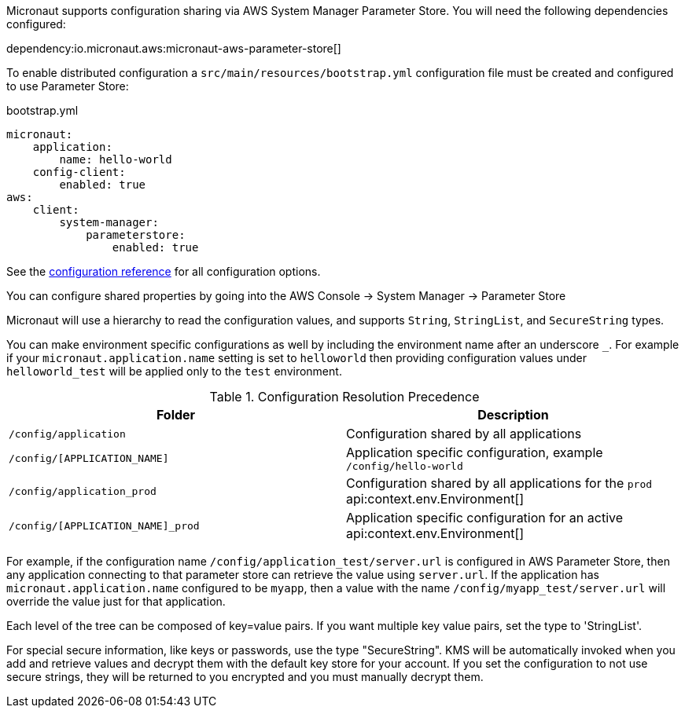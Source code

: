 Micronaut supports configuration sharing via AWS System Manager Parameter Store. You will need the following dependencies configured:

dependency:io.micronaut.aws:micronaut-aws-parameter-store[]

To enable distributed configuration a `src/main/resources/bootstrap.yml` configuration file must be created and configured to use Parameter Store:

.bootstrap.yml
[source,yaml]
----
micronaut:
    application:
        name: hello-world
    config-client:
        enabled: true
aws:
    client:
        system-manager:
            parameterstore:
                enabled: true
----

See the https://micronaut-projects.github.io/micronaut-aws/latest/guide/configurationreference.html#io.micronaut.discovery.aws.parameterstore.AWSParameterStoreConfiguration[configuration reference] for all configuration options.

You can configure shared properties by going into the AWS Console -> System Manager -> Parameter Store

Micronaut will use a hierarchy to read the configuration values, and supports `String`, `StringList`, and `SecureString` types.

You can make environment specific configurations as well by including the environment name after an underscore `_`. For example if your `micronaut.application.name` setting is set to `helloworld` then providing configuration values under `helloworld_test` will be applied only to the `test` environment.

.Configuration Resolution Precedence
|===
|Folder|Description

|`/config/application`
|Configuration shared by all applications

|`/config/[APPLICATION_NAME]`
|Application specific configuration, example `/config/hello-world`

|`/config/application_prod`
|Configuration shared by all applications for the `prod` api:context.env.Environment[]

|`/config/[APPLICATION_NAME]_prod`
|Application specific configuration for an active api:context.env.Environment[]

|===

For example, if the configuration name `/config/application_test/server.url` is configured in AWS Parameter Store, then any application connecting to that parameter store can retrieve the value using `server.url`. If the application has `micronaut.application.name` configured to be `myapp`, then a value with the name `/config/myapp_test/server.url` will override the value just for that application.

Each level of the tree can be composed of key=value pairs. If you want multiple key value pairs, set the type to 'StringList'.

For special secure information, like keys or passwords, use the type "SecureString". KMS will be automatically invoked when you
add and retrieve values and decrypt them with the default key store for your account. If you set the configuration to not use secure strings, they will be returned to you encrypted and you must manually decrypt them.
